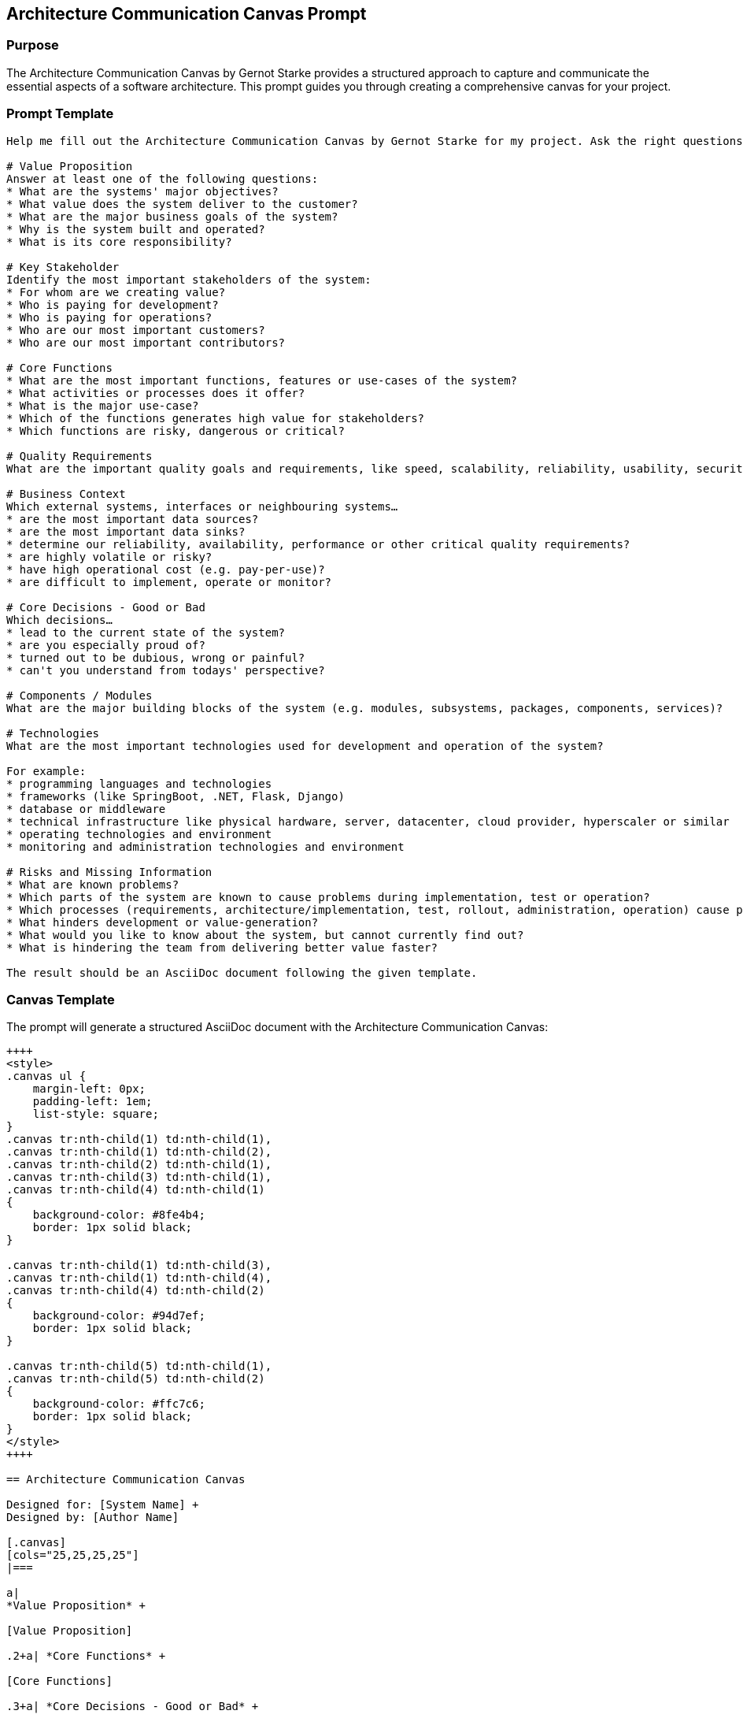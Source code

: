 == Architecture Communication Canvas Prompt

=== Purpose

The Architecture Communication Canvas by Gernot Starke provides a structured approach to capture and communicate the essential aspects of a software architecture. This prompt guides you through creating a comprehensive canvas for your project.

=== Prompt Template

[source,text]
----
Help me fill out the Architecture Communication Canvas by Gernot Starke for my project. Ask the right questions to gather information about my architecture. Enter the information found in the appropriate place on the Canvas. Use PlantUML for diagrams. Ask me the questions one by one, consecutively.

# Value Proposition
Answer at least one of the following questions:
* What are the systems' major objectives?
* What value does the system deliver to the customer?
* What are the major business goals of the system?
* Why is the system built and operated?
* What is its core responsibility?

# Key Stakeholder
Identify the most important stakeholders of the system:
* For whom are we creating value?
* Who is paying for development?
* Who is paying for operations?
* Who are our most important customers?
* Who are our most important contributors?

# Core Functions
* What are the most important functions, features or use-cases of the system?
* What activities or processes does it offer?
* What is the major use-case?
* Which of the functions generates high value for stakeholders?
* Which functions are risky, dangerous or critical?

# Quality Requirements
What are the important quality goals and requirements, like speed, scalability, reliability, usability, security, safety, capacity or similar.

# Business Context
Which external systems, interfaces or neighbouring systems…
* are the most important data sources?
* are the most important data sinks?
* determine our reliability, availability, performance or other critical quality requirements?
* are highly volatile or risky?
* have high operational cost (e.g. pay-per-use)?
* are difficult to implement, operate or monitor?

# Core Decisions - Good or Bad
Which decisions…
* lead to the current state of the system?
* are you especially proud of?
* turned out to be dubious, wrong or painful?
* can't you understand from todays' perspective?

# Components / Modules
What are the major building blocks of the system (e.g. modules, subsystems, packages, components, services)?

# Technologies
What are the most important technologies used for development and operation of the system?

For example:
* programming languages and technologies
* frameworks (like SpringBoot, .NET, Flask, Django)
* database or middleware
* technical infrastructure like physical hardware, server, datacenter, cloud provider, hyperscaler or similar
* operating technologies and environment
* monitoring and administration technologies and environment

# Risks and Missing Information
* What are known problems?
* Which parts of the system are known to cause problems during implementation, test or operation?
* Which processes (requirements, architecture/implementation, test, rollout, administration, operation) cause problems?
* What hinders development or value-generation?
* What would you like to know about the system, but cannot currently find out?
* What is hindering the team from delivering better value faster?

The result should be an AsciiDoc document following the given template.
----

=== Canvas Template

The prompt will generate a structured AsciiDoc document with the Architecture Communication Canvas:

[source,asciidoc]
----
++++
<style>
.canvas ul {
    margin-left: 0px;
    padding-left: 1em;
    list-style: square;
}
.canvas tr:nth-child(1) td:nth-child(1),
.canvas tr:nth-child(1) td:nth-child(2),
.canvas tr:nth-child(2) td:nth-child(1),
.canvas tr:nth-child(3) td:nth-child(1),
.canvas tr:nth-child(4) td:nth-child(1)
{
    background-color: #8fe4b4;
    border: 1px solid black;
}

.canvas tr:nth-child(1) td:nth-child(3),
.canvas tr:nth-child(1) td:nth-child(4),
.canvas tr:nth-child(4) td:nth-child(2)
{
    background-color: #94d7ef;
    border: 1px solid black;
}

.canvas tr:nth-child(5) td:nth-child(1),
.canvas tr:nth-child(5) td:nth-child(2)
{
    background-color: #ffc7c6;
    border: 1px solid black;
}
</style>
++++

== Architecture Communication Canvas

Designed for: [System Name] +
Designed by: [Author Name]

[.canvas]
[cols="25,25,25,25"]
|===

a| 
*Value Proposition* +

[Value Proposition]

.2+a| *Core Functions* +

[Core Functions]

.3+a| *Core Decisions - Good or Bad* +

Good:

[Core Decisions Good]

Bad:

[Core Decisions Bad]

Strategic:

[Core Decisions Strategic]

.3+a| *Technologies* +

[Technologies]

.2+a| *Key Stakeholder* +

[Key Stakeholder]

a| *Quality Requirements* +

[Quality Requirements]

2+a| *Business Context* +

[Business Context]

2+a| *Components / Modules* +

[Components / Modules]

2+a| *Core Risks* +

[Core Risks]

2+a| *Missing Information* +

[Missing Information]

|===

https://canvas.arc42.org/[Software Architecture Canvas] by Gernot Starke, Patrick Roos and arc42 Contributors is licensed under http://creativecommons.org/licenses/by-sa/4.0/?ref=chooser-v1[Attribution-ShareAlike 4.0 International]
----

=== Usage Instructions

1. **Prepare Context**: Before using this prompt, gather basic information about your project
2. **Interactive Session**: This prompt is designed for a step-by-step conversation
3. **Review and Refine**: The generated canvas should be reviewed with stakeholders
4. **Update Regularly**: Architecture canvases should be living documents

=== Expected Output

The prompt will generate a structured AsciiDoc document containing:

* A complete Architecture Communication Canvas
* Proper formatting for documentation tools
* PlantUML diagrams where appropriate
* All sections filled with project-specific information

=== Tips for Best Results

* Be specific about your system's context and constraints
* Provide concrete examples rather than generic descriptions
* Don't hesitate to iterate and refine the results
* Involve multiple stakeholders in the canvas creation process